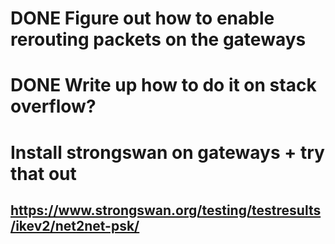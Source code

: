 * DONE Figure out how to enable rerouting packets on the gateways
* DONE Write up how to do it on stack overflow?
* Install strongswan on gateways + try that out
** https://www.strongswan.org/testing/testresults/ikev2/net2net-psk/
